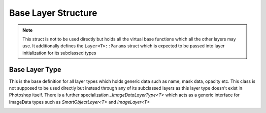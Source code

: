 Base Layer Structure
---------------------

.. note::
	This struct is not to be used directly but holds all the virtual base functions which all the other layers may use. It additionally defines the 
	``Layer<T>::Params`` struct which is expected to be passed into layer initialization for its subclassed types


Base Layer Type
=======================

This is the base definition for all layer types which holds generic data such as name, mask data, opacity etc.
This class is not supposed to be used directly but instead through any of its subclassed layers as this layer type
doesn't exist in Photoshop itself. There is a further specialization `_ImageDataLayerType<T>` which acts as a generic 
interface for ImageData types such as `SmartObjectLayer<T>` and `ImageLayer<T>`

.. _layer:
.. doxygenstruct:: Layer
	:members: 
	:undoc-members: